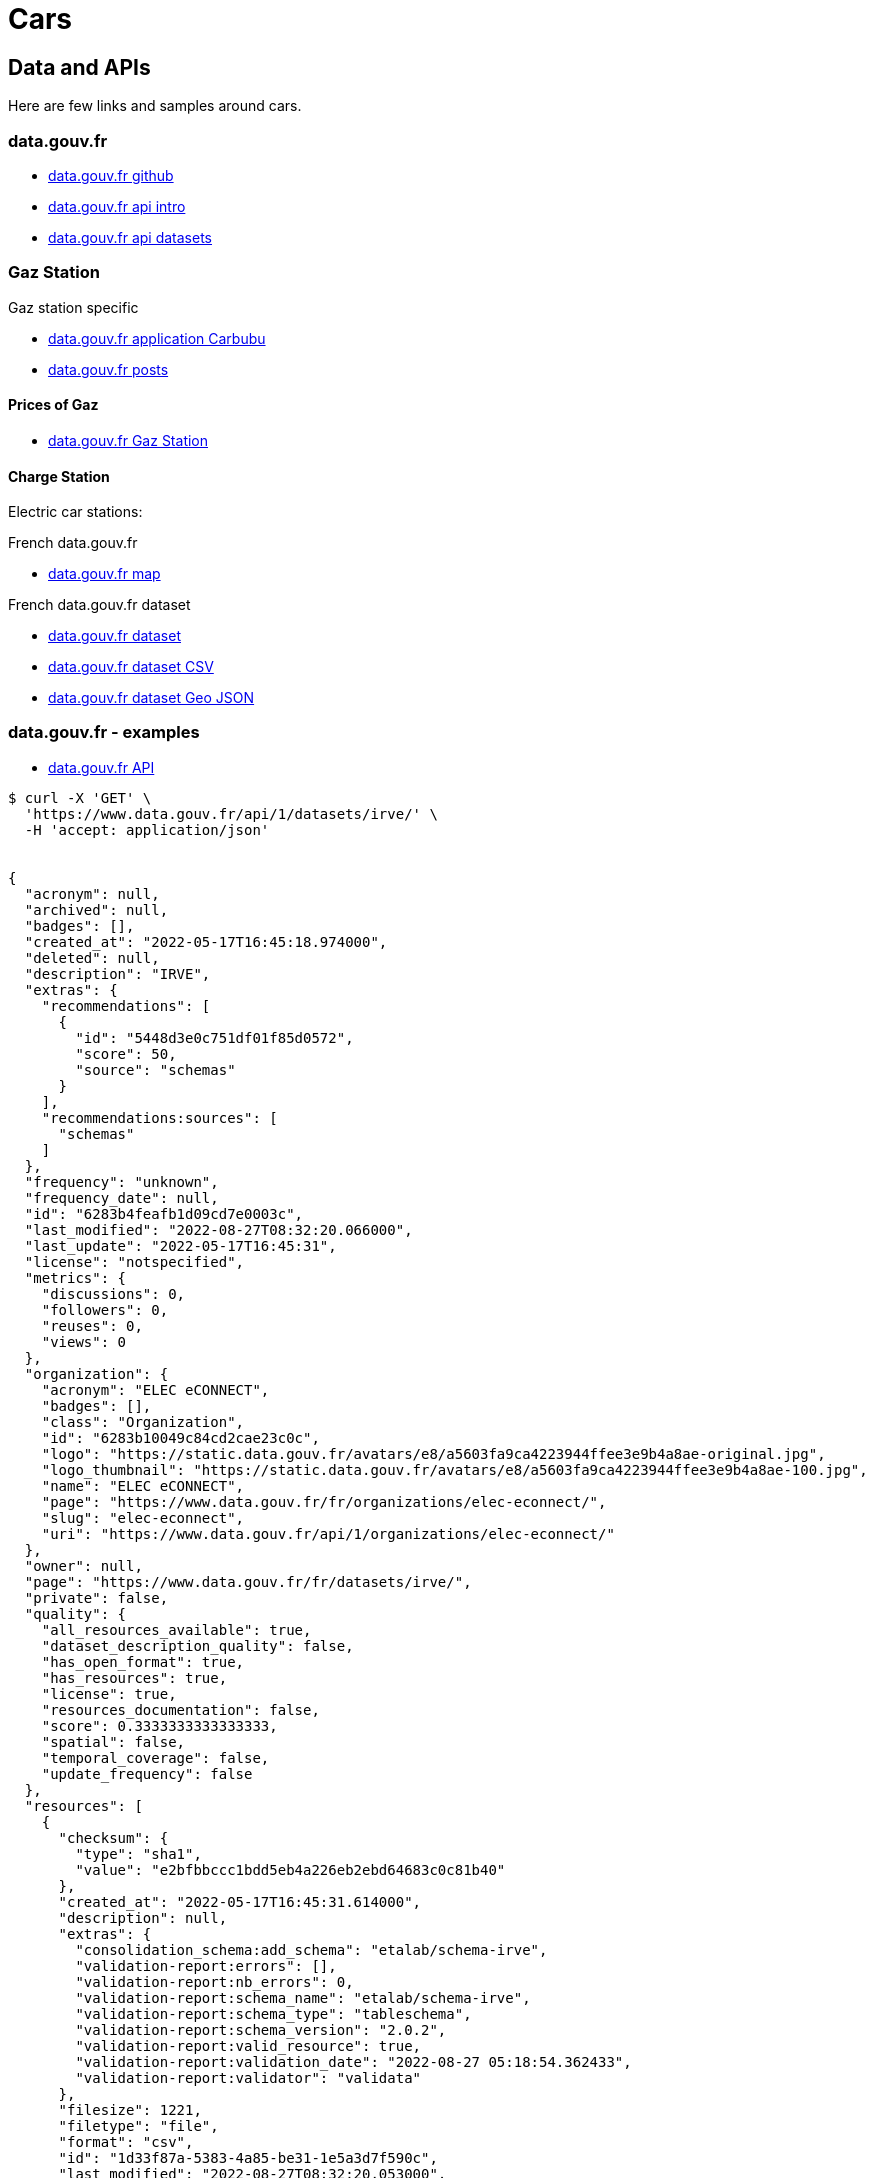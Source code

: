 = Cars
:hardbreaks:

== Data and APIs

Here are few links and samples around cars.

=== data.gouv.fr

* link:https://github.com/etalab/data.gouv.fr[data.gouv.fr github]
* link:https://doc.data.gouv.fr/api/intro/[data.gouv.fr api intro]
* link:https://doc.data.gouv.fr/api/dataset-workflow/#gestion-dun-jeu-de-donn%C3%A9es-par-lapi[data.gouv.fr api datasets]



=== Gaz Station

.Gaz station specific
* link:https://carbubu.fr/[data.gouv.fr application Carbubu]
* link:https://www.data.gouv.fr/fr/posts/[data.gouv.fr posts]

==== Prices of Gaz

* link:https://transport.data.gouv.fr/datasets/prix-des-carburants-en-france-flux-quotidien/[data.gouv.fr Gaz Station]

==== Charge Station

Electric car stations:

.French data.gouv.fr
* link:https://odre.opendatasoft.com/explore/dataset/bornes-irve[data.gouv.fr map]

.French data.gouv.fr dataset
* link:https://www.data.gouv.fr/fr/datasets/fichier-consolide-des-bornes-de-recharge-pour-vehicules-electriques/[data.gouv.fr dataset]
* link:https://www.data.gouv.fr/fr/datasets/r/8d9398ae-3037-48b2-be19-412c24561fbb[data.gouv.fr dataset CSV]
* link:https://www.data.gouv.fr/fr/datasets/r/7eee8f09-5d1b-4f48-a304-5e99e8da1e26[data.gouv.fr dataset Geo JSON]








=== data.gouv.fr - examples

* link:https://doc.data.gouv.fr/api/reference/#[data.gouv.fr API]

[source]
----
$ curl -X 'GET' \
  'https://www.data.gouv.fr/api/1/datasets/irve/' \
  -H 'accept: application/json'


{
  "acronym": null,
  "archived": null,
  "badges": [],
  "created_at": "2022-05-17T16:45:18.974000",
  "deleted": null,
  "description": "IRVE",
  "extras": {
    "recommendations": [
      {
        "id": "5448d3e0c751df01f85d0572",
        "score": 50,
        "source": "schemas"
      }
    ],
    "recommendations:sources": [
      "schemas"
    ]
  },
  "frequency": "unknown",
  "frequency_date": null,
  "id": "6283b4feafb1d09cd7e0003c",
  "last_modified": "2022-08-27T08:32:20.066000",
  "last_update": "2022-05-17T16:45:31",
  "license": "notspecified",
  "metrics": {
    "discussions": 0,
    "followers": 0,
    "reuses": 0,
    "views": 0
  },
  "organization": {
    "acronym": "ELEC eCONNECT",
    "badges": [],
    "class": "Organization",
    "id": "6283b10049c84cd2cae23c0c",
    "logo": "https://static.data.gouv.fr/avatars/e8/a5603fa9ca4223944ffee3e9b4a8ae-original.jpg",
    "logo_thumbnail": "https://static.data.gouv.fr/avatars/e8/a5603fa9ca4223944ffee3e9b4a8ae-100.jpg",
    "name": "ELEC eCONNECT",
    "page": "https://www.data.gouv.fr/fr/organizations/elec-econnect/",
    "slug": "elec-econnect",
    "uri": "https://www.data.gouv.fr/api/1/organizations/elec-econnect/"
  },
  "owner": null,
  "page": "https://www.data.gouv.fr/fr/datasets/irve/",
  "private": false,
  "quality": {
    "all_resources_available": true,
    "dataset_description_quality": false,
    "has_open_format": true,
    "has_resources": true,
    "license": true,
    "resources_documentation": false,
    "score": 0.3333333333333333,
    "spatial": false,
    "temporal_coverage": false,
    "update_frequency": false
  },
  "resources": [
    {
      "checksum": {
        "type": "sha1",
        "value": "e2bfbbccc1bdd5eb4a226eb2ebd64683c0c81b40"
      },
      "created_at": "2022-05-17T16:45:31.614000",
      "description": null,
      "extras": {
        "consolidation_schema:add_schema": "etalab/schema-irve",
        "validation-report:errors": [],
        "validation-report:nb_errors": 0,
        "validation-report:schema_name": "etalab/schema-irve",
        "validation-report:schema_type": "tableschema",
        "validation-report:schema_version": "2.0.2",
        "validation-report:valid_resource": true,
        "validation-report:validation_date": "2022-08-27 05:18:54.362433",
        "validation-report:validator": "validata"
      },
      "filesize": 1221,
      "filetype": "file",
      "format": "csv",
      "id": "1d33f87a-5383-4a85-be31-1e5a3d7f590c",
      "last_modified": "2022-08-27T08:32:20.053000",
      "latest": "https://www.data.gouv.fr/fr/datasets/r/1d33f87a-5383-4a85-be31-1e5a3d7f590c",
      "metrics": {},
      "mime": "text/csv",
      "preview_url": "/tabular/preview/?url=https%3A%2F%2Fstatic.data.gouv.fr%2Fresources%2Firve%2F20220517-164531%2Fmonfichier.csv",
      "published": "2022-05-17T16:45:31",
      "schema": {
        "name": "etalab/schema-irve",
        "version": "2.0.2"
      },
      "title": "monfichier.csv",
      "type": "main",
      "url": "https://static.data.gouv.fr/resources/irve/20220517-164531/monfichier.csv"
    }
  ],
  "slug": "irve",
  "spatial": null,
  "tags": [],
  "temporal_coverage": null,
  "title": "IRVE",
  "uri": "https://www.data.gouv.fr/api/1/datasets/irve/"
}
----